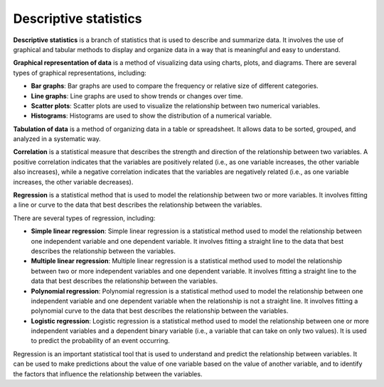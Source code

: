 Descriptive statistics
======================

**Descriptive statistics** is a branch of statistics that is used to
describe and summarize data. It involves the use of graphical and
tabular methods to display and organize data in a way that is meaningful
and easy to understand.

**Graphical representation of data** is a method of visualizing data
using charts, plots, and diagrams. There are several types of graphical
representations, including:

-  **Bar graphs**: Bar graphs are used to compare the frequency or
   relative size of different categories.

-  **Line graphs**: Line graphs are used to show trends or changes over
   time.

-  **Scatter plots**: Scatter plots are used to visualize the
   relationship between two numerical variables.

-  **Histograms**: Histograms are used to show the distribution of a
   numerical variable.

**Tabulation of data** is a method of organizing data in a table or
spreadsheet. It allows data to be sorted, grouped, and analyzed in a
systematic way.

**Correlation** is a statistical measure that describes the strength and
direction of the relationship between two variables. A positive
correlation indicates that the variables are positively related (i.e.,
as one variable increases, the other variable also increases), while a
negative correlation indicates that the variables are negatively related
(i.e., as one variable increases, the other variable decreases).

**Regression** is a statistical method that is used to model the
relationship between two or more variables. It involves fitting a line
or curve to the data that best describes the relationship between the
variables.

There are several types of regression, including:

-  **Simple linear regression**: Simple linear regression is a
   statistical method used to model the relationship between one
   independent variable and one dependent variable. It involves fitting
   a straight line to the data that best describes the relationship
   between the variables.

-  **Multiple linear regression**: Multiple linear regression is a
   statistical method used to model the relationship between two or more
   independent variables and one dependent variable. It involves fitting
   a straight line to the data that best describes the relationship
   between the variables.

-  **Polynomial regression**: Polynomial regression is a statistical
   method used to model the relationship between one independent
   variable and one dependent variable when the relationship is not a
   straight line. It involves fitting a polynomial curve to the data
   that best describes the relationship between the variables.

-  **Logistic regression**: Logistic regression is a statistical method
   used to model the relationship between one or more independent
   variables and a dependent binary variable (i.e., a variable that can
   take on only two values). It is used to predict the probability of an
   event occurring.

Regression is an important statistical tool that is used to understand
and predict the relationship between variables. It can be used to make
predictions about the value of one variable based on the value of
another variable, and to identify the factors that influence the
relationship between the variables.
